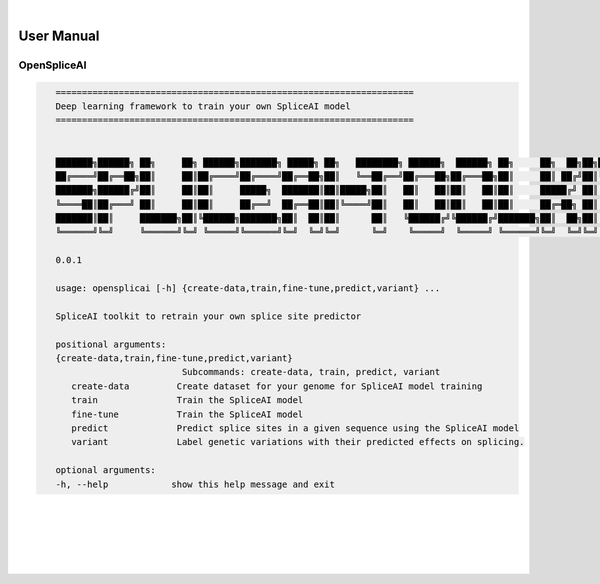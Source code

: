 
|

User Manual 
=======================

OpenSpliceAI
---------------------------------

.. code-block:: text
   :class: no-wrap
   
      ====================================================================
      Deep learning framework to train your own SpliceAI model
      ====================================================================


      ███████╗██████╗ ██╗     ██╗ ██████╗███████╗ █████╗ ██╗   ████████╗ ██████╗  ██████╗ ██╗     ██╗  ██╗██╗████████╗
      ██╔════╝██╔══██╗██║     ██║██╔════╝██╔════╝██╔══██╗██║   ╚══██╔══╝██╔═══██╗██╔═══██╗██║     ██║ ██╔╝██║╚══██╔══╝
      ███████╗██████╔╝██║     ██║██║     █████╗  ███████║██║█████╗██║   ██║   ██║██║   ██║██║     █████╔╝ ██║   ██║
      ╚════██║██╔═══╝ ██║     ██║██║     ██╔══╝  ██╔══██║██║╚════╝██║   ██║   ██║██║   ██║██║     ██╔═██╗ ██║   ██║
      ███████║██║     ███████╗██║╚██████╗███████╗██║  ██║██║      ██║   ╚██████╔╝╚██████╔╝███████╗██║  ██╗██║   ██║
      ╚══════╝╚═╝     ╚══════╝╚═╝ ╚═════╝╚══════╝╚═╝  ╚═╝╚═╝      ╚═╝    ╚═════╝  ╚═════╝ ╚══════╝╚═╝  ╚═╝╚═╝   ╚═╝

      0.0.1

      usage: opensplicai [-h] {create-data,train,fine-tune,predict,variant} ...

      SpliceAI toolkit to retrain your own splice site predictor

      positional arguments:
      {create-data,train,fine-tune,predict,variant}
                              Subcommands: create-data, train, predict, variant
         create-data         Create dataset for your genome for SpliceAI model training
         train               Train the SpliceAI model
         fine-tune           Train the SpliceAI model
         predict             Predict splice sites in a given sequence using the SpliceAI model
         variant             Label genetic variations with their predicted effects on splicing.

      optional arguments:
      -h, --help            show this help message and exit


|
|
|
|
|


.. image:: ../_images/jhu-logo-dark.png
   :alt: My Logo
   :class: logo, header-image only-light
   :align: center

.. image:: ../_images/jhu-logo-white.png
   :alt: My Logo
   :class: logo, header-image only-dark
   :align: center